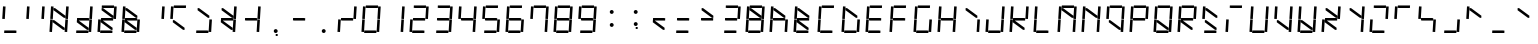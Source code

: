 SplineFontDB: 3.0
FontName: NineSegment
FullName: NineSegment
FamilyName: NineSegment
Weight: Medium
Copyright: Copyright (c) 2013, Kiichiro Yamanobe,U-Tokkuri-PC\\Kiichiro,S-1-5-21-3
UComments: "2013-11-24: Created with FontForge (http://fontforge.org)" 
Version: 004.000
ItalicAngle: 0
UnderlinePosition: -200
UnderlineWidth: 100
Ascent: 1638
Descent: 410
LayerCount: 2
Layer: 0 0 "+gMyXYgAA"  1
Layer: 1 0 "+Uk2XYgAA"  0
XUID: [1021 687 1084785680 14928746]
FSType: 0
OS2Version: 0
OS2_WeightWidthSlopeOnly: 0
OS2_UseTypoMetrics: 1
CreationTime: 1385260552
ModificationTime: 1387291990
PfmFamily: 17
TTFWeight: 500
TTFWidth: 5
LineGap: 0
VLineGap: 0
OS2TypoAscent: 0
OS2TypoAOffset: 1
OS2TypoDescent: 0
OS2TypoDOffset: 1
OS2TypoLinegap: 0
OS2WinAscent: 1638
OS2WinAOffset: 0
OS2WinDescent: 410
OS2WinDOffset: 0
HheadAscent: 1638
HheadAOffset: 0
HheadDescent: 410
HheadDOffset: 0
OS2Vendor: 'PfEd'
OS2CodePages: 0000000b.d4010000
MarkAttachClasses: 1
DEI: 91125
Encoding: UnicodeBmp
UnicodeInterp: none
NameList: AGL For New Fonts
DisplaySize: -48
AntiAlias: 1
FitToEm: 1
BeginPrivate: 0
EndPrivate
BeginChars: 65536 259

StartChar: comma
Encoding: 44 44 0
Width: 1229
VWidth: 2000
Flags: HW
LayerCount: 2
Fore
SplineSet
600 -16 m 1
 700 -16 l 1
 700 -116 l 1
 600 -116 l 1
 600 -16 l 1
500 100 m 0
 500 155 545 200 600 200 c 0
 655 200 700 155 700 100 c 0
 700 45 655 0 600 0 c 0
 545 0 500 45 500 100 c 0
EndSplineSet
Validated: 1
EndChar

StartChar: period
Encoding: 46 46 1
Width: 1229
VWidth: 2000
Flags: HW
LayerCount: 2
Fore
SplineSet
500 100 m 0
 500 155 545 200 600 200 c 0
 655 200 700 155 700 100 c 0
 700 45 655 0 600 0 c 0
 545 0 500 45 500 100 c 0
EndSplineSet
Validated: 1
EndChar

StartChar: colon
Encoding: 58 58 2
Width: 1229
VWidth: 2000
Flags: HW
LayerCount: 2
Fore
SplineSet
500 430 m 0
 500 485 545 530 600 530 c 0
 655 530 700 485 700 430 c 0
 700 375 655 330 600 330 c 0
 545 330 500 375 500 430 c 0
500 1100 m 0
 500 1155 545 1200 600 1200 c 0
 655 1200 700 1155 700 1100 c 0
 700 1045 655 1000 600 1000 c 0
 545 1000 500 1045 500 1100 c 0
EndSplineSet
Validated: 1
EndChar

StartChar: semicolon
Encoding: 59 59 3
Width: 1229
VWidth: 2000
Flags: HW
LayerCount: 2
Fore
SplineSet
600 314 m 1
 700 314 l 1
 700 214 l 1
 600 214 l 1
 600 314 l 1
500 430 m 0
 500 485 545 530 600 530 c 0
 655 530 700 485 700 430 c 0
 700 375 655 330 600 330 c 0
 545 330 500 375 500 430 c 0
500 1100 m 0
 500 1155 545 1200 600 1200 c 0
 655 1200 700 1155 700 1100 c 0
 700 1045 655 1000 600 1000 c 0
 545 1000 500 1045 500 1100 c 0
EndSplineSet
Validated: 1
EndChar

StartChar: space
Encoding: 32 32 4
Width: 1229
VWidth: 2000
Flags: HW
LayerCount: 2
EndChar

StartChar: uniEFE0
Encoding: 61408 61408 5
Width: 1229
VWidth: 2000
Flags: HW
LayerCount: 2
Back
SplineSet
785 131 m 5
 234.485351562 535.255859375 l 5
 312.022460938 640.844726562 l 5
 862.536132812 236.588867188 l 5
 785 131 l 5
891 719 m 1
 930 1358 l 1
 1061 1350 l 1
 1022 711 l 1
 891 719 l 1
851 61 m 1
 890 700 l 1
 1021 692 l 1
 982 53 l 1
 851 61 l 1
193 640 m 1
 213 640 l 1
 213 620 l 1
 193 620 l 1
 193 640 l 1
115 719 m 1
 154 1358 l 1
 285 1350 l 1
 246 711 l 1
 115 719 l 1
75 61 m 1
 114 700 l 1
 245 692 l 1
 206 53 l 1
 75 61 l 1
300 1411 m 1
 924 1411 l 1
 916 1280 l 1
 292 1280 l 1
 300 1411 l 1
260 771 m 1
 884 771 l 1
 876 640 l 1
 252 640 l 1
 260 771 l 1
220 131 m 1
 844 131 l 1
 836 0 l 1
 212 0 l 1
 220 131 l 1
EndSplineSet
Fore
SplineSet
808 782 m 1
 285 1167 l 1
 292 1280 l 1
 368 1269 l 1
 891 884 l 1
 884 771 l 1
 808 782 l 1
768 142 m 1
 245 527 l 1
 252 640 l 1
 328 629 l 1
 851 244 l 1
 844 131 l 1
 768 142 l 1
891 719 m 1
 930 1358 l 1
 1061 1350 l 1
 1022 711 l 1
 891 719 l 1
851 61 m 1
 890 700 l 1
 1021 692 l 1
 982 53 l 1
 851 61 l 1
115 719 m 1
 154 1358 l 1
 285 1350 l 1
 246 711 l 1
 115 719 l 1
75 61 m 1
 114 700 l 1
 245 692 l 1
 206 53 l 1
 75 61 l 1
300 1411 m 1
 924 1411 l 1
 916 1280 l 1
 370 1280 l 1
 293 1291 l 1
 300 1411 l 1
260 771 m 1
 806 771 l 1
 883 760 l 1
 876 640 l 1
 330 640 l 1
 253 651 l 1
 260 771 l 1
220 131 m 1
 766 131 l 1
 843 120 l 1
 836 0 l 1
 212 0 l 1
 220 131 l 1
EndSplineSet
EndChar

StartChar: uniEFE1
Encoding: 61409 61409 6
Width: 1229
VWidth: 2000
Flags: HW
LayerCount: 2
Fore
SplineSet
300 1411 m 1
 924 1411 l 1
 916 1280 l 1
 370 1280 l 1
 293 1291 l 1
 300 1411 l 1
EndSplineSet
EndChar

StartChar: uniEFE2
Encoding: 61410 61410 7
Width: 1229
VWidth: 2000
Flags: HW
LayerCount: 2
Fore
SplineSet
891 719 m 1
 930 1358 l 1
 1061 1350 l 1
 1022 711 l 1
 891 719 l 1
EndSplineSet
EndChar

StartChar: uniEFE3
Encoding: 61411 61411 8
Width: 1229
VWidth: 2000
Flags: HW
LayerCount: 2
Fore
SplineSet
851 61 m 1
 890 700 l 1
 1021 692 l 1
 982 53 l 1
 851 61 l 1
EndSplineSet
EndChar

StartChar: uniEFE4
Encoding: 61412 61412 9
Width: 1229
VWidth: 2000
Flags: HW
LayerCount: 2
Fore
SplineSet
220 131 m 1
 766 131 l 1
 843 120 l 1
 836 0 l 1
 212 0 l 1
 220 131 l 1
EndSplineSet
EndChar

StartChar: uniEFE5
Encoding: 61413 61413 10
Width: 1229
VWidth: 2000
Flags: HW
LayerCount: 2
Fore
SplineSet
75 61 m 1
 114 700 l 1
 245 692 l 1
 206 53 l 1
 75 61 l 1
EndSplineSet
EndChar

StartChar: uniEFE6
Encoding: 61414 61414 11
Width: 1229
VWidth: 2000
Flags: HW
LayerCount: 2
Fore
SplineSet
115 719 m 1
 154 1358 l 1
 285 1350 l 1
 246 711 l 1
 115 719 l 1
EndSplineSet
EndChar

StartChar: uniEFE7
Encoding: 61415 61415 12
Width: 1229
VWidth: 2000
Flags: HW
LayerCount: 2
Fore
SplineSet
260 771 m 1
 806 771 l 1
 883 760 l 1
 876 640 l 1
 330 640 l 1
 253 651 l 1
 260 771 l 1
EndSplineSet
EndChar

StartChar: uniEFE8
Encoding: 61416 61416 13
Width: 1229
VWidth: 2000
Flags: HW
LayerCount: 2
Fore
SplineSet
808 782 m 1
 285 1167 l 1
 292 1280 l 1
 368 1269 l 1
 891 884 l 1
 884 771 l 1
 808 782 l 1
EndSplineSet
EndChar

StartChar: uniEFE9
Encoding: 61417 61417 14
Width: 1229
VWidth: 2000
Flags: HW
LayerCount: 2
Fore
SplineSet
768 142 m 1
 245 527 l 1
 252 640 l 1
 328 629 l 1
 851 244 l 1
 844 131 l 1
 768 142 l 1
EndSplineSet
EndChar

StartChar: exclam
Encoding: 33 33 15
Width: 1229
VWidth: 2000
Flags: HW
LayerCount: 2
Fore
Refer: 11 61414 N 1 0 0 1 0 0 2
Refer: 9 61412 N 1 0 0 1 0 0 2
EndChar

StartChar: quotedbl
Encoding: 34 34 16
Width: 1229
VWidth: 2000
Flags: HW
LayerCount: 2
Fore
Refer: 11 61414 N 1 0 0 1 0 0 2
Refer: 7 61410 N 1 0 0 1 0 0 2
EndChar

StartChar: numbersign
Encoding: 35 35 17
Width: 1229
VWidth: 2000
Flags: HW
LayerCount: 2
Fore
Refer: 14 61417 N 1 0 0 1 0 0 2
Refer: 13 61416 N 1 0 0 1 0 0 2
Refer: 11 61414 N 1 0 0 1 0 0 2
Refer: 10 61413 N 1 0 0 1 0 0 2
Refer: 8 61411 N 1 0 0 1 0 0 2
Refer: 7 61410 N 1 0 0 1 0 0 2
EndChar

StartChar: dollar
Encoding: 36 36 18
Width: 1229
VWidth: 2000
Flags: HW
LayerCount: 2
Fore
Refer: 14 61417 N 1 0 0 1 0 0 2
Refer: 12 61415 N 1 0 0 1 0 0 2
Refer: 9 61412 N 1 0 0 1 0 0 2
Refer: 8 61411 N 1 0 0 1 0 0 2
Refer: 7 61410 N 1 0 0 1 0 0 2
EndChar

StartChar: percent
Encoding: 37 37 19
Width: 1229
VWidth: 2000
Flags: HW
LayerCount: 2
Fore
Refer: 14 61417 N 1 0 0 1 0 0 2
Refer: 13 61416 N 1 0 0 1 0 0 2
Refer: 12 61415 N 1 0 0 1 0 0 2
Refer: 10 61413 N 1 0 0 1 0 0 2
Refer: 9 61412 N 1 0 0 1 0 0 2
Refer: 7 61410 N 1 0 0 1 0 0 2
Refer: 6 61409 N 1 0 0 1 0 0 2
EndChar

StartChar: ampersand
Encoding: 38 38 20
Width: 1229
VWidth: 2000
Flags: HW
LayerCount: 2
Fore
Refer: 14 61417 N 1 0 0 1 0 0 2
Refer: 13 61416 N 1 0 0 1 0 0 2
Refer: 12 61415 N 1 0 0 1 0 0 2
Refer: 11 61414 N 1 0 0 1 0 0 2
Refer: 10 61413 N 1 0 0 1 0 0 2
Refer: 9 61412 N 1 0 0 1 0 0 2
Refer: 8 61411 N 1 0 0 1 0 0 2
EndChar

StartChar: quotesingle
Encoding: 39 39 21
Width: 1229
VWidth: 2000
Flags: HW
LayerCount: 2
Fore
Refer: 7 61410 N 1 0 0 1 0 0 2
EndChar

StartChar: parenleft
Encoding: 40 40 22
Width: 1229
VWidth: 2000
Flags: HW
LayerCount: 2
Fore
Refer: 14 61417 N 1 0 0 1 0 0 2
Refer: 11 61414 N 1 0 0 1 0 0 2
Refer: 6 61409 N 1 0 0 1 0 0 2
EndChar

StartChar: parenright
Encoding: 41 41 23
Width: 1229
VWidth: 2000
Flags: HW
LayerCount: 2
Fore
Refer: 13 61416 N 1 0 0 1 0 0 2
Refer: 9 61412 N 1 0 0 1 0 0 2
Refer: 8 61411 N 1 0 0 1 0 0 2
EndChar

StartChar: asterisk
Encoding: 42 42 24
Width: 1229
VWidth: 2000
Flags: HW
LayerCount: 2
Fore
Refer: 14 61417 N 1 0 0 1 0 0 2
Refer: 13 61416 N 1 0 0 1 0 0 2
Refer: 12 61415 N 1 0 0 1 0 0 2
Refer: 8 61411 N 1 0 0 1 0 0 2
Refer: 7 61410 N 1 0 0 1 0 0 2
EndChar

StartChar: plus
Encoding: 43 43 25
Width: 1229
VWidth: 2000
Flags: HW
LayerCount: 2
Fore
Refer: 12 61415 N 1 0 0 1 0 0 2
Refer: 8 61411 N 1 0 0 1 0 0 2
Refer: 7 61410 N 1 0 0 1 0 0 2
EndChar

StartChar: hyphen
Encoding: 45 45 26
Width: 1229
VWidth: 2000
Flags: HW
LayerCount: 2
Fore
Refer: 12 61415 N 1 0 0 1 0 0 2
EndChar

StartChar: slash
Encoding: 47 47 27
Width: 1229
VWidth: 2000
Flags: HW
LayerCount: 2
Fore
Refer: 12 61415 N 1 0 0 1 0 0 2
Refer: 10 61413 N 1 0 0 1 0 0 2
Refer: 7 61410 N 1 0 0 1 0 0 2
EndChar

StartChar: zero
Encoding: 48 48 28
Width: 1229
VWidth: 2000
Flags: HW
LayerCount: 2
Fore
Refer: 11 61414 N 1 0 0 1 0 0 2
Refer: 10 61413 N 1 0 0 1 0 0 2
Refer: 9 61412 N 1 0 0 1 0 0 2
Refer: 8 61411 N 1 0 0 1 0 0 2
Refer: 7 61410 N 1 0 0 1 0 0 2
Refer: 6 61409 N 1 0 0 1 0 0 2
EndChar

StartChar: one
Encoding: 49 49 29
Width: 1229
VWidth: 2000
Flags: HW
LayerCount: 2
Fore
Refer: 8 61411 N 1 0 0 1 0 0 2
Refer: 7 61410 N 1 0 0 1 0 0 2
EndChar

StartChar: two
Encoding: 50 50 30
Width: 1229
VWidth: 2000
Flags: HW
LayerCount: 2
Fore
Refer: 12 61415 N 1 0 0 1 0 0 2
Refer: 10 61413 N 1 0 0 1 0 0 2
Refer: 9 61412 N 1 0 0 1 0 0 2
Refer: 7 61410 N 1 0 0 1 0 0 2
Refer: 6 61409 N 1 0 0 1 0 0 2
EndChar

StartChar: three
Encoding: 51 51 31
Width: 1229
VWidth: 2000
Flags: HW
LayerCount: 2
Fore
Refer: 12 61415 N 1 0 0 1 0 0 2
Refer: 9 61412 N 1 0 0 1 0 0 2
Refer: 8 61411 N 1 0 0 1 0 0 2
Refer: 7 61410 N 1 0 0 1 0 0 2
Refer: 6 61409 N 1 0 0 1 0 0 2
EndChar

StartChar: four
Encoding: 52 52 32
Width: 1229
VWidth: 2000
Flags: HW
LayerCount: 2
Fore
Refer: 12 61415 N 1 0 0 1 0 0 2
Refer: 11 61414 N 1 0 0 1 0 0 2
Refer: 8 61411 N 1 0 0 1 0 0 2
Refer: 7 61410 N 1 0 0 1 0 0 2
EndChar

StartChar: five
Encoding: 53 53 33
Width: 1229
VWidth: 2000
Flags: HW
LayerCount: 2
Fore
Refer: 12 61415 N 1 0 0 1 0 0 2
Refer: 11 61414 N 1 0 0 1 0 0 2
Refer: 9 61412 N 1 0 0 1 0 0 2
Refer: 8 61411 N 1 0 0 1 0 0 2
Refer: 6 61409 N 1 0 0 1 0 0 2
EndChar

StartChar: six
Encoding: 54 54 34
Width: 1229
VWidth: 2000
Flags: HW
LayerCount: 2
Fore
Refer: 12 61415 N 1 0 0 1 0 0 2
Refer: 11 61414 N 1 0 0 1 0 0 2
Refer: 10 61413 N 1 0 0 1 0 0 2
Refer: 9 61412 N 1 0 0 1 0 0 2
Refer: 8 61411 N 1 0 0 1 0 0 2
Refer: 6 61409 N 1 0 0 1 0 0 2
EndChar

StartChar: seven
Encoding: 55 55 35
Width: 1229
VWidth: 2000
Flags: HW
LayerCount: 2
Fore
Refer: 11 61414 N 1 0 0 1 0 0 2
Refer: 8 61411 N 1 0 0 1 0 0 2
Refer: 7 61410 N 1 0 0 1 0 0 2
Refer: 6 61409 N 1 0 0 1 0 0 2
EndChar

StartChar: eight
Encoding: 56 56 36
Width: 1229
VWidth: 2000
Flags: HW
LayerCount: 2
Fore
Refer: 12 61415 N 1 0 0 1 0 0 2
Refer: 11 61414 N 1 0 0 1 0 0 2
Refer: 10 61413 N 1 0 0 1 0 0 2
Refer: 9 61412 N 1 0 0 1 0 0 2
Refer: 8 61411 N 1 0 0 1 0 0 2
Refer: 7 61410 N 1 0 0 1 0 0 2
Refer: 6 61409 N 1 0 0 1 0 0 2
EndChar

StartChar: nine
Encoding: 57 57 37
Width: 1229
VWidth: 2000
Flags: HW
LayerCount: 2
Fore
Refer: 12 61415 N 1 0 0 1 0 0 2
Refer: 11 61414 N 1 0 0 1 0 0 2
Refer: 9 61412 N 1 0 0 1 0 0 2
Refer: 8 61411 N 1 0 0 1 0 0 2
Refer: 7 61410 N 1 0 0 1 0 0 2
Refer: 6 61409 N 1 0 0 1 0 0 2
EndChar

StartChar: less
Encoding: 60 60 38
Width: 1229
VWidth: 2000
Flags: HW
LayerCount: 2
Fore
Refer: 14 61417 N 1 0 0 1 0 0 2
Refer: 12 61415 N 1 0 0 1 0 0 2
EndChar

StartChar: equal
Encoding: 61 61 39
Width: 1229
VWidth: 2000
Flags: HW
LayerCount: 2
Fore
Refer: 12 61415 N 1 0 0 1 0 0 2
Refer: 9 61412 N 1 0 0 1 0 0 2
EndChar

StartChar: greater
Encoding: 62 62 40
Width: 1229
VWidth: 2000
Flags: HW
LayerCount: 2
Fore
Refer: 13 61416 N 1 0 0 1 0 0 2
Refer: 12 61415 N 1 0 0 1 0 0 2
EndChar

StartChar: question
Encoding: 63 63 41
Width: 1229
VWidth: 2000
Flags: HW
LayerCount: 2
Fore
Refer: 12 61415 N 1 0 0 1 0 0 2
Refer: 9 61412 N 1 0 0 1 0 0 2
Refer: 7 61410 N 1 0 0 1 0 0 2
Refer: 6 61409 N 1 0 0 1 0 0 2
EndChar

StartChar: at
Encoding: 64 64 42
Width: 1229
VWidth: 2000
Flags: HW
LayerCount: 2
Fore
Refer: 13 61416 N 1 0 0 1 0 0 2
Refer: 12 61415 N 1 0 0 1 0 0 2
Refer: 11 61414 N 1 0 0 1 0 0 2
Refer: 10 61413 N 1 0 0 1 0 0 2
Refer: 9 61412 N 1 0 0 1 0 0 2
Refer: 8 61411 N 1 0 0 1 0 0 2
Refer: 7 61410 N 1 0 0 1 0 0 2
Refer: 6 61409 N 1 0 0 1 0 0 2
EndChar

StartChar: A
Encoding: 65 65 43
Width: 1229
VWidth: 2000
Flags: HW
LayerCount: 2
Fore
Refer: 13 61416 N 1 0 0 1 0 0 2
Refer: 12 61415 N 1 0 0 1 0 0 2
Refer: 11 61414 N 1 0 0 1 0 0 2
Refer: 10 61413 N 1 0 0 1 0 0 2
Refer: 8 61411 N 1 0 0 1 0 0 2
EndChar

StartChar: B
Encoding: 66 66 44
Width: 1229
VWidth: 2000
Flags: HW
LayerCount: 2
Fore
Refer: 14 61417 N 1 0 0 1 0 0 2
Refer: 13 61416 N 1 0 0 1 0 0 2
Refer: 12 61415 N 1 0 0 1 0 0 2
Refer: 11 61414 N 1 0 0 1 0 0 2
Refer: 10 61413 N 1 0 0 1 0 0 2
Refer: 9 61412 N 1 0 0 1 0 0 2
EndChar

StartChar: C
Encoding: 67 67 45
Width: 1229
VWidth: 2000
Flags: HW
LayerCount: 2
Fore
Refer: 11 61414 N 1 0 0 1 0 0 2
Refer: 10 61413 N 1 0 0 1 0 0 2
Refer: 9 61412 N 1 0 0 1 0 0 2
Refer: 6 61409 N 1 0 0 1 0 0 2
EndChar

StartChar: D
Encoding: 68 68 46
Width: 1229
VWidth: 2000
Flags: HW
LayerCount: 2
Fore
Refer: 13 61416 N 1 0 0 1 0 0 2
Refer: 11 61414 N 1 0 0 1 0 0 2
Refer: 10 61413 N 1 0 0 1 0 0 2
Refer: 9 61412 N 1 0 0 1 0 0 2
Refer: 8 61411 N 1 0 0 1 0 0 2
EndChar

StartChar: E
Encoding: 69 69 47
Width: 1229
VWidth: 2000
Flags: HW
LayerCount: 2
Fore
Refer: 12 61415 N 1 0 0 1 0 0 2
Refer: 11 61414 N 1 0 0 1 0 0 2
Refer: 10 61413 N 1 0 0 1 0 0 2
Refer: 9 61412 N 1 0 0 1 0 0 2
Refer: 6 61409 N 1 0 0 1 0 0 2
EndChar

StartChar: F
Encoding: 70 70 48
Width: 1229
VWidth: 2000
Flags: HW
LayerCount: 2
Fore
Refer: 12 61415 N 1 0 0 1 0 0 2
Refer: 11 61414 N 1 0 0 1 0 0 2
Refer: 10 61413 N 1 0 0 1 0 0 2
Refer: 6 61409 N 1 0 0 1 0 0 2
EndChar

StartChar: G
Encoding: 71 71 49
Width: 1229
VWidth: 2000
Flags: HW
LayerCount: 2
Fore
Refer: 11 61414 N 1 0 0 1 0 0 2
Refer: 10 61413 N 1 0 0 1 0 0 2
Refer: 9 61412 N 1 0 0 1 0 0 2
Refer: 8 61411 N 1 0 0 1 0 0 2
Refer: 6 61409 N 1 0 0 1 0 0 2
EndChar

StartChar: H
Encoding: 72 72 50
Width: 1229
VWidth: 2000
Flags: HW
LayerCount: 2
Fore
Refer: 12 61415 N 1 0 0 1 0 0 2
Refer: 11 61414 N 1 0 0 1 0 0 2
Refer: 10 61413 N 1 0 0 1 0 0 2
Refer: 8 61411 N 1 0 0 1 0 0 2
Refer: 7 61410 N 1 0 0 1 0 0 2
EndChar

StartChar: I
Encoding: 73 73 51
Width: 1229
VWidth: 2000
Flags: HW
LayerCount: 2
Fore
Refer: 13 61416 N 1 0 0 1 0 0 2
Refer: 8 61411 N 1 0 0 1 0 0 2
EndChar

StartChar: J
Encoding: 74 74 52
Width: 1229
VWidth: 2000
Flags: HW
LayerCount: 2
Fore
Refer: 10 61413 N 1 0 0 1 0 0 2
Refer: 9 61412 N 1 0 0 1 0 0 2
Refer: 8 61411 N 1 0 0 1 0 0 2
Refer: 7 61410 N 1 0 0 1 0 0 2
EndChar

StartChar: K
Encoding: 75 75 53
Width: 1229
VWidth: 2000
Flags: HW
LayerCount: 2
Fore
Refer: 14 61417 N 1 0 0 1 0 0 2
Refer: 12 61415 N 1 0 0 1 0 0 2
Refer: 11 61414 N 1 0 0 1 0 0 2
Refer: 10 61413 N 1 0 0 1 0 0 2
Refer: 7 61410 N 1 0 0 1 0 0 2
EndChar

StartChar: L
Encoding: 76 76 54
Width: 1229
VWidth: 2000
Flags: HW
LayerCount: 2
Fore
Refer: 11 61414 N 1 0 0 1 0 0 2
Refer: 10 61413 N 1 0 0 1 0 0 2
Refer: 9 61412 N 1 0 0 1 0 0 2
EndChar

StartChar: M
Encoding: 77 77 55
Width: 1229
VWidth: 2000
Flags: HW
LayerCount: 2
Fore
Refer: 13 61416 N 1 0 0 1 0 0 2
Refer: 11 61414 N 1 0 0 1 0 0 2
Refer: 10 61413 N 1 0 0 1 0 0 2
Refer: 8 61411 N 1 0 0 1 0 0 2
Refer: 7 61410 N 1 0 0 1 0 0 2
Refer: 6 61409 N 1 0 0 1 0 0 2
EndChar

StartChar: N
Encoding: 78 78 56
Width: 1229
VWidth: 2000
Flags: HW
LayerCount: 2
Fore
Refer: 13 61416 N 1 0 0 1 0 0 2
Refer: 11 61414 N 1 0 0 1 0 0 2
Refer: 10 61413 N 1 0 0 1 0 0 2
Refer: 8 61411 N 1 0 0 1 0 0 2
Refer: 7 61410 N 1 0 0 1 0 0 2
EndChar

StartChar: O
Encoding: 79 79 57
Width: 1229
VWidth: 2000
Flags: HW
LayerCount: 2
Fore
Refer: 14 61417 N 1 0 0 1 0 0 2
Refer: 11 61414 N 1 0 0 1 0 0 2
Refer: 8 61411 N 1 0 0 1 0 0 2
Refer: 7 61410 N 1 0 0 1 0 0 2
Refer: 6 61409 N 1 0 0 1 0 0 2
EndChar

StartChar: P
Encoding: 80 80 58
Width: 1229
VWidth: 2000
Flags: HW
LayerCount: 2
Fore
Refer: 12 61415 N 1 0 0 1 0 0 2
Refer: 11 61414 N 1 0 0 1 0 0 2
Refer: 10 61413 N 1 0 0 1 0 0 2
Refer: 7 61410 N 1 0 0 1 0 0 2
Refer: 6 61409 N 1 0 0 1 0 0 2
EndChar

StartChar: Q
Encoding: 81 81 59
Width: 1229
VWidth: 2000
Flags: HW
LayerCount: 2
Fore
Refer: 14 61417 N 1 0 0 1 0 0 2
Refer: 11 61414 N 1 0 0 1 0 0 2
Refer: 10 61413 N 1 0 0 1 0 0 2
Refer: 9 61412 N 1 0 0 1 0 0 2
Refer: 8 61411 N 1 0 0 1 0 0 2
Refer: 7 61410 N 1 0 0 1 0 0 2
Refer: 6 61409 N 1 0 0 1 0 0 2
EndChar

StartChar: R
Encoding: 82 82 60
Width: 1229
VWidth: 2000
Flags: HW
LayerCount: 2
Fore
Refer: 14 61417 N 1 0 0 1 0 0 2
Refer: 12 61415 N 1 0 0 1 0 0 2
Refer: 11 61414 N 1 0 0 1 0 0 2
Refer: 10 61413 N 1 0 0 1 0 0 2
Refer: 7 61410 N 1 0 0 1 0 0 2
Refer: 6 61409 N 1 0 0 1 0 0 2
EndChar

StartChar: S
Encoding: 83 83 61
Width: 1229
VWidth: 2000
Flags: HW
LayerCount: 2
Fore
Refer: 14 61417 N 1 0 0 1 0 0 2
Refer: 13 61416 N 1 0 0 1 0 0 2
Refer: 11 61414 N 1 0 0 1 0 0 2
Refer: 9 61412 N 1 0 0 1 0 0 2
EndChar

StartChar: T
Encoding: 84 84 62
Width: 1229
VWidth: 2000
Flags: HW
LayerCount: 2
Fore
Refer: 10 61413 N 1 0 0 1 0 0 2
Refer: 6 61409 N 1 0 0 1 0 0 2
EndChar

StartChar: U
Encoding: 85 85 63
Width: 1229
VWidth: 2000
Flags: HW
LayerCount: 2
Fore
Refer: 11 61414 N 1 0 0 1 0 0 2
Refer: 10 61413 N 1 0 0 1 0 0 2
Refer: 9 61412 N 1 0 0 1 0 0 2
Refer: 8 61411 N 1 0 0 1 0 0 2
Refer: 7 61410 N 1 0 0 1 0 0 2
EndChar

StartChar: V
Encoding: 86 86 64
Width: 1229
VWidth: 2000
Flags: HW
LayerCount: 2
Fore
Refer: 14 61417 N 1 0 0 1 0 0 2
Refer: 11 61414 N 1 0 0 1 0 0 2
Refer: 8 61411 N 1 0 0 1 0 0 2
Refer: 7 61410 N 1 0 0 1 0 0 2
EndChar

StartChar: W
Encoding: 87 87 65
Width: 1229
VWidth: 2000
Flags: HW
LayerCount: 2
Fore
Refer: 14 61417 N 1 0 0 1 0 0 2
Refer: 11 61414 N 1 0 0 1 0 0 2
Refer: 10 61413 N 1 0 0 1 0 0 2
Refer: 9 61412 N 1 0 0 1 0 0 2
Refer: 8 61411 N 1 0 0 1 0 0 2
Refer: 7 61410 N 1 0 0 1 0 0 2
EndChar

StartChar: X
Encoding: 88 88 66
Width: 1229
VWidth: 2000
Flags: HW
LayerCount: 2
Fore
Refer: 14 61417 N 1 0 0 1 0 0 2
Refer: 13 61416 N 1 0 0 1 0 0 2
Refer: 12 61415 N 1 0 0 1 0 0 2
Refer: 10 61413 N 1 0 0 1 0 0 2
Refer: 7 61410 N 1 0 0 1 0 0 2
EndChar

StartChar: Y
Encoding: 89 89 67
Width: 1229
VWidth: 2000
Flags: HW
LayerCount: 2
Fore
Refer: 13 61416 N 1 0 0 1 0 0 2
Refer: 8 61411 N 1 0 0 1 0 0 2
Refer: 7 61410 N 1 0 0 1 0 0 2
EndChar

StartChar: Z
Encoding: 90 90 68
Width: 1229
VWidth: 2000
Flags: HW
LayerCount: 2
Fore
Refer: 10 61413 N 1 0 0 1 0 0 2
Refer: 9 61412 N 1 0 0 1 0 0 2
Refer: 7 61410 N 1 0 0 1 0 0 2
Refer: 6 61409 N 1 0 0 1 0 0 2
EndChar

StartChar: bracketleft
Encoding: 91 91 69
Width: 1229
VWidth: 2000
Flags: HW
LayerCount: 2
Fore
Refer: 11 61414 N 1 0 0 1 0 0 2
Refer: 6 61409 N 1 0 0 1 0 0 2
EndChar

StartChar: backslash
Encoding: 92 92 70
Width: 1229
VWidth: 2000
Flags: HW
LayerCount: 2
Fore
Refer: 12 61415 N 1 0 0 1 0 0 2
Refer: 11 61414 N 1 0 0 1 0 0 2
Refer: 8 61411 N 1 0 0 1 0 0 2
EndChar

StartChar: bracketright
Encoding: 93 93 71
Width: 1229
VWidth: 2000
Flags: HW
LayerCount: 2
Fore
Refer: 9 61412 N 1 0 0 1 0 0 2
Refer: 8 61411 N 1 0 0 1 0 0 2
EndChar

StartChar: asciicircum
Encoding: 94 94 72
Width: 1229
VWidth: 2000
Flags: HW
LayerCount: 2
Fore
Refer: 13 61416 N 1 0 0 1 0 0 2
Refer: 11 61414 N 1 0 0 1 0 0 2
EndChar

StartChar: underscore
Encoding: 95 95 73
Width: 1229
VWidth: 2000
Flags: HW
LayerCount: 2
Fore
Refer: 9 61412 N 1 0 0 1 0 0 2
EndChar

StartChar: grave
Encoding: 96 96 74
Width: 1229
VWidth: 2000
Flags: HW
LayerCount: 2
Fore
Refer: 13 61416 N 1 0 0 1 0 0 2
EndChar

StartChar: a
Encoding: 97 97 75
Width: 1229
VWidth: 2000
Flags: HW
LayerCount: 2
Fore
Refer: 13 61416 N 1 0 0 1 0 0 2
Refer: 12 61415 N 1 0 0 1 0 0 2
Refer: 10 61413 N 1 0 0 1 0 0 2
Refer: 9 61412 N 1 0 0 1 0 0 2
Refer: 8 61411 N 1 0 0 1 0 0 2
EndChar

StartChar: b
Encoding: 98 98 76
Width: 1229
VWidth: 2000
Flags: HW
LayerCount: 2
Fore
Refer: 12 61415 N 1 0 0 1 0 0 2
Refer: 11 61414 N 1 0 0 1 0 0 2
Refer: 10 61413 N 1 0 0 1 0 0 2
Refer: 9 61412 N 1 0 0 1 0 0 2
Refer: 8 61411 N 1 0 0 1 0 0 2
EndChar

StartChar: c
Encoding: 99 99 77
Width: 1229
VWidth: 2000
Flags: HW
LayerCount: 2
Fore
Refer: 12 61415 N 1 0 0 1 0 0 2
Refer: 10 61413 N 1 0 0 1 0 0 2
Refer: 9 61412 N 1 0 0 1 0 0 2
EndChar

StartChar: d
Encoding: 100 100 78
Width: 1229
VWidth: 2000
Flags: HW
LayerCount: 2
Fore
Refer: 12 61415 N 1 0 0 1 0 0 2
Refer: 10 61413 N 1 0 0 1 0 0 2
Refer: 9 61412 N 1 0 0 1 0 0 2
Refer: 8 61411 N 1 0 0 1 0 0 2
Refer: 7 61410 N 1 0 0 1 0 0 2
EndChar

StartChar: e
Encoding: 101 101 79
Width: 1229
VWidth: 2000
Flags: HW
LayerCount: 2
Fore
Refer: 13 61416 N 1 0 0 1 0 0 2
Refer: 12 61415 N 1 0 0 1 0 0 2
Refer: 11 61414 N 1 0 0 1 0 0 2
Refer: 10 61413 N 1 0 0 1 0 0 2
Refer: 9 61412 N 1 0 0 1 0 0 2
EndChar

StartChar: f
Encoding: 102 102 80
Width: 1229
VWidth: 2000
Flags: HW
LayerCount: 2
Fore
Refer: 13 61416 N 1 0 0 1 0 0 2
Refer: 11 61414 N 1 0 0 1 0 0 2
Refer: 10 61413 N 1 0 0 1 0 0 2
Refer: 6 61409 N 1 0 0 1 0 0 2
EndChar

StartChar: g
Encoding: 103 103 81
Width: 1229
VWidth: 2000
Flags: HW
LayerCount: 2
Fore
Refer: 13 61416 N 1 0 0 1 0 0 2
Refer: 12 61415 N 1 0 0 1 0 0 2
Refer: 11 61414 N 1 0 0 1 0 0 2
Refer: 9 61412 N 1 0 0 1 0 0 2
Refer: 8 61411 N 1 0 0 1 0 0 2
EndChar

StartChar: h
Encoding: 104 104 82
Width: 1229
VWidth: 2000
Flags: HW
LayerCount: 2
Fore
Refer: 12 61415 N 1 0 0 1 0 0 2
Refer: 11 61414 N 1 0 0 1 0 0 2
Refer: 10 61413 N 1 0 0 1 0 0 2
Refer: 8 61411 N 1 0 0 1 0 0 2
EndChar

StartChar: i
Encoding: 105 105 83
Width: 1229
VWidth: 2000
Flags: HW
LayerCount: 2
Fore
Refer: 8 61411 N 1 0 0 1 0 0 2
Refer: 6 61409 N 1 0 0 1 0 0 2
EndChar

StartChar: j
Encoding: 106 106 84
Width: 1229
VWidth: 2000
Flags: HW
LayerCount: 2
Fore
Refer: 9 61412 N 1 0 0 1 0 0 2
Refer: 8 61411 N 1 0 0 1 0 0 2
Refer: 6 61409 N 1 0 0 1 0 0 2
EndChar

StartChar: k
Encoding: 107 107 85
Width: 1229
VWidth: 2000
Flags: HW
LayerCount: 2
Fore
Refer: 14 61417 N 1 0 0 1 0 0 2
Refer: 12 61415 N 1 0 0 1 0 0 2
Refer: 11 61414 N 1 0 0 1 0 0 2
Refer: 10 61413 N 1 0 0 1 0 0 2
EndChar

StartChar: l
Encoding: 108 108 86
Width: 1229
VWidth: 2000
Flags: HW
LayerCount: 2
Fore
Refer: 14 61417 N 1 0 0 1 0 0 2
Refer: 11 61414 N 1 0 0 1 0 0 2
EndChar

StartChar: m
Encoding: 109 109 87
Width: 1229
VWidth: 2000
Flags: HW
LayerCount: 2
Fore
Refer: 14 61417 N 1 0 0 1 0 0 2
Refer: 12 61415 N 1 0 0 1 0 0 2
Refer: 10 61413 N 1 0 0 1 0 0 2
Refer: 8 61411 N 1 0 0 1 0 0 2
EndChar

StartChar: n
Encoding: 110 110 88
Width: 1229
VWidth: 2000
Flags: HW
LayerCount: 2
Fore
Refer: 12 61415 N 1 0 0 1 0 0 2
Refer: 10 61413 N 1 0 0 1 0 0 2
Refer: 8 61411 N 1 0 0 1 0 0 2
EndChar

StartChar: o
Encoding: 111 111 89
Width: 1229
VWidth: 2000
Flags: HW
LayerCount: 2
Fore
Refer: 12 61415 N 1 0 0 1 0 0 2
Refer: 10 61413 N 1 0 0 1 0 0 2
Refer: 9 61412 N 1 0 0 1 0 0 2
Refer: 8 61411 N 1 0 0 1 0 0 2
EndChar

StartChar: p
Encoding: 112 112 90
Width: 1229
VWidth: 2000
Flags: HW
LayerCount: 2
Fore
Refer: 13 61416 N 1 0 0 1 0 0 2
Refer: 12 61415 N 1 0 0 1 0 0 2
Refer: 11 61414 N 1 0 0 1 0 0 2
Refer: 10 61413 N 1 0 0 1 0 0 2
EndChar

StartChar: q
Encoding: 113 113 91
Width: 1229
VWidth: 2000
Flags: HW
LayerCount: 2
Fore
Refer: 13 61416 N 1 0 0 1 0 0 2
Refer: 12 61415 N 1 0 0 1 0 0 2
Refer: 11 61414 N 1 0 0 1 0 0 2
Refer: 8 61411 N 1 0 0 1 0 0 2
EndChar

StartChar: r
Encoding: 114 114 92
Width: 1229
VWidth: 2000
Flags: HW
LayerCount: 2
Fore
Refer: 12 61415 N 1 0 0 1 0 0 2
Refer: 10 61413 N 1 0 0 1 0 0 2
EndChar

StartChar: s
Encoding: 115 115 93
Width: 1229
VWidth: 2000
Flags: HW
LayerCount: 2
Fore
Refer: 14 61417 N 1 0 0 1 0 0 2
Refer: 12 61415 N 1 0 0 1 0 0 2
Refer: 9 61412 N 1 0 0 1 0 0 2
EndChar

StartChar: t
Encoding: 116 116 94
Width: 1229
VWidth: 2000
Flags: HW
LayerCount: 2
Fore
Refer: 12 61415 N 1 0 0 1 0 0 2
Refer: 11 61414 N 1 0 0 1 0 0 2
Refer: 10 61413 N 1 0 0 1 0 0 2
Refer: 9 61412 N 1 0 0 1 0 0 2
EndChar

StartChar: u
Encoding: 117 117 95
Width: 1229
VWidth: 2000
Flags: HW
LayerCount: 2
Fore
Refer: 10 61413 N 1 0 0 1 0 0 2
Refer: 9 61412 N 1 0 0 1 0 0 2
Refer: 8 61411 N 1 0 0 1 0 0 2
EndChar

StartChar: v
Encoding: 118 118 96
Width: 1229
VWidth: 2000
Flags: HW
LayerCount: 2
Fore
Refer: 14 61417 N 1 0 0 1 0 0 2
Refer: 8 61411 N 1 0 0 1 0 0 2
EndChar

StartChar: w
Encoding: 119 119 97
Width: 1229
VWidth: 2000
Flags: HW
LayerCount: 2
Fore
Refer: 14 61417 N 1 0 0 1 0 0 2
Refer: 10 61413 N 1 0 0 1 0 0 2
Refer: 9 61412 N 1 0 0 1 0 0 2
Refer: 8 61411 N 1 0 0 1 0 0 2
EndChar

StartChar: x
Encoding: 120 120 98
Width: 1229
VWidth: 2000
Flags: HW
LayerCount: 2
Fore
Refer: 14 61417 N 1 0 0 1 0 0 2
Refer: 9 61412 N 1 0 0 1 0 0 2
Refer: 8 61411 N 1 0 0 1 0 0 2
EndChar

StartChar: y
Encoding: 121 121 99
Width: 1229
VWidth: 2000
Flags: HW
LayerCount: 2
Fore
Refer: 13 61416 N 1 0 0 1 0 0 2
Refer: 9 61412 N 1 0 0 1 0 0 2
Refer: 8 61411 N 1 0 0 1 0 0 2
Refer: 7 61410 N 1 0 0 1 0 0 2
EndChar

StartChar: z
Encoding: 122 122 100
Width: 1229
VWidth: 2000
Flags: HW
LayerCount: 2
Fore
Refer: 14 61417 N 1 0 0 1 0 0 2
Refer: 13 61416 N 1 0 0 1 0 0 2
Refer: 12 61415 N 1 0 0 1 0 0 2
EndChar

StartChar: braceleft
Encoding: 123 123 101
Width: 1229
VWidth: 2000
Flags: HW
LayerCount: 2
Fore
Refer: 14 61417 N 1 0 0 1 0 0 2
Refer: 13 61416 N 1 0 0 1 0 0 2
Refer: 11 61414 N 1 0 0 1 0 0 2
Refer: 6 61409 N 1 0 0 1 0 0 2
EndChar

StartChar: bar
Encoding: 124 124 102
Width: 1229
VWidth: 2000
Flags: HW
LayerCount: 2
Fore
Refer: 11 61414 N 1 0 0 1 0 0 2
Refer: 10 61413 N 1 0 0 1 0 0 2
EndChar

StartChar: braceright
Encoding: 125 125 103
Width: 1229
VWidth: 2000
Flags: HW
LayerCount: 2
Fore
Refer: 14 61417 N 1 0 0 1 0 0 2
Refer: 13 61416 N 1 0 0 1 0 0 2
Refer: 9 61412 N 1 0 0 1 0 0 2
Refer: 8 61411 N 1 0 0 1 0 0 2
EndChar

StartChar: asciitilde
Encoding: 126 126 104
Width: 1229
VWidth: 2000
Flags: HW
LayerCount: 2
Fore
Refer: 13 61416 N 1 0 0 1 0 0 2
Refer: 11 61414 N 1 0 0 1 0 0 2
Refer: 7 61410 N 1 0 0 1 0 0 2
EndChar

StartChar: uni0374
Encoding: 884 884 105
Width: 1229
VWidth: 2000
Flags: HW
LayerCount: 2
Fore
Refer: 11 61414 N 1 0 0 1 0 0 2
EndChar

StartChar: Alpha
Encoding: 913 913 106
Width: 1229
VWidth: 2000
Flags: HW
LayerCount: 2
Fore
Refer: 43 65 N 1 0 0 1 0 0 2
EndChar

StartChar: Beta
Encoding: 914 914 107
Width: 1229
VWidth: 2000
Flags: HW
LayerCount: 2
Fore
Refer: 44 66 N 1 0 0 1 0 0 2
EndChar

StartChar: Gamma
Encoding: 915 915 108
Width: 1229
VWidth: 2000
Flags: HW
LayerCount: 2
Fore
Refer: 11 61414 N 1 0 0 1 0 0 2
Refer: 10 61413 N 1 0 0 1 0 0 2
Refer: 6 61409 N 1 0 0 1 0 0 2
EndChar

StartChar: uni0394
Encoding: 916 916 109
Width: 1229
VWidth: 2000
Flags: HW
LayerCount: 2
Fore
Refer: 14 61417 N 1 0 0 1 0 0 2
Refer: 10 61413 N 1 0 0 1 0 0 2
Refer: 9 61412 N 1 0 0 1 0 0 2
EndChar

StartChar: Epsilon
Encoding: 917 917 110
Width: 1229
VWidth: 2000
Flags: HW
LayerCount: 2
Fore
Refer: 47 69 N 1 0 0 1 0 0 2
EndChar

StartChar: Zeta
Encoding: 918 918 111
Width: 1229
VWidth: 2000
Flags: HW
LayerCount: 2
Fore
Refer: 68 90 N 1 0 0 1 0 0 2
EndChar

StartChar: Eta
Encoding: 919 919 112
Width: 1229
VWidth: 2000
Flags: HW
LayerCount: 2
Fore
Refer: 50 72 N 1 0 0 1 0 0 2
EndChar

StartChar: Theta
Encoding: 920 920 113
Width: 1229
VWidth: 2000
Flags: HW
LayerCount: 2
Fore
Refer: 13 61416 N 1 0 0 1 0 0 2
Refer: 12 61415 N 1 0 0 1 0 0 2
Refer: 11 61414 N 1 0 0 1 0 0 2
Refer: 10 61413 N 1 0 0 1 0 0 2
Refer: 9 61412 N 1 0 0 1 0 0 2
Refer: 8 61411 N 1 0 0 1 0 0 2
EndChar

StartChar: Iota
Encoding: 921 921 114
Width: 1229
VWidth: 2000
Flags: HW
LayerCount: 2
Fore
Refer: 51 73 N 1 0 0 1 0 0 2
EndChar

StartChar: Kappa
Encoding: 922 922 115
Width: 1229
VWidth: 2000
Flags: HW
LayerCount: 2
Fore
Refer: 53 75 N 1 0 0 1 0 0 2
EndChar

StartChar: Lambda
Encoding: 923 923 116
Width: 1229
VWidth: 2000
Flags: HW
LayerCount: 2
Fore
Refer: 13 61416 N 1 0 0 1 0 0 2
Refer: 11 61414 N 1 0 0 1 0 0 2
Refer: 10 61413 N 1 0 0 1 0 0 2
Refer: 8 61411 N 1 0 0 1 0 0 2
EndChar

StartChar: Mu
Encoding: 924 924 117
Width: 1229
VWidth: 2000
Flags: HW
LayerCount: 2
Fore
Refer: 55 77 N 1 0 0 1 0 0 2
EndChar

StartChar: Nu
Encoding: 925 925 118
Width: 1229
VWidth: 2000
Flags: HW
LayerCount: 2
Fore
Refer: 56 78 N 1 0 0 1 0 0 2
EndChar

StartChar: Xi
Encoding: 926 926 119
Width: 1229
VWidth: 2000
Flags: HW
LayerCount: 2
Fore
Refer: 12 61415 N 1 0 0 1 0 0 2
Refer: 9 61412 N 1 0 0 1 0 0 2
Refer: 6 61409 N 1 0 0 1 0 0 2
EndChar

StartChar: Omicron
Encoding: 927 927 120
Width: 1229
VWidth: 2000
Flags: HW
LayerCount: 2
Fore
Refer: 57 79 N 1 0 0 1 0 0 2
EndChar

StartChar: Pi
Encoding: 928 928 121
Width: 1229
VWidth: 2000
Flags: HW
LayerCount: 2
Fore
Refer: 11 61414 N 1 0 0 1 0 0 2
Refer: 10 61413 N 1 0 0 1 0 0 2
Refer: 8 61411 N 1 0 0 1 0 0 2
Refer: 7 61410 N 1 0 0 1 0 0 2
Refer: 6 61409 N 1 0 0 1 0 0 2
EndChar

StartChar: Rho
Encoding: 929 929 122
Width: 1229
VWidth: 2000
Flags: HW
LayerCount: 2
Fore
Refer: 58 80 N 1 0 0 1 0 0 2
EndChar

StartChar: Sigma
Encoding: 931 931 123
Width: 1229
VWidth: 2000
Flags: HW
LayerCount: 2
Fore
Refer: 13 61416 N 1 0 0 1 0 0 2
Refer: 12 61415 N 1 0 0 1 0 0 2
Refer: 10 61413 N 1 0 0 1 0 0 2
Refer: 9 61412 N 1 0 0 1 0 0 2
Refer: 6 61409 N 1 0 0 1 0 0 2
EndChar

StartChar: Tau
Encoding: 932 932 124
Width: 1229
VWidth: 2000
Flags: HW
LayerCount: 2
Fore
Refer: 62 84 N 1 0 0 1 0 0 2
EndChar

StartChar: Upsilon
Encoding: 933 933 125
Width: 1229
VWidth: 2000
Flags: HW
LayerCount: 2
Fore
Refer: 67 89 N 1 0 0 1 0 0 2
EndChar

StartChar: Phi
Encoding: 934 934 126
Width: 1229
VWidth: 2000
Flags: HW
LayerCount: 2
Fore
Refer: 13 61416 N 1 0 0 1 0 0 2
Refer: 12 61415 N 1 0 0 1 0 0 2
Refer: 11 61414 N 1 0 0 1 0 0 2
Refer: 8 61411 N 1 0 0 1 0 0 2
Refer: 7 61410 N 1 0 0 1 0 0 2
Refer: 6 61409 N 1 0 0 1 0 0 2
EndChar

StartChar: Chi
Encoding: 935 935 127
Width: 1229
VWidth: 2000
Flags: HW
LayerCount: 2
Fore
Refer: 66 88 N 1 0 0 1 0 0 2
EndChar

StartChar: Psi
Encoding: 936 936 128
Width: 1229
VWidth: 2000
Flags: HW
LayerCount: 2
Fore
Refer: 13 61416 N 1 0 0 1 0 0 2
Refer: 12 61415 N 1 0 0 1 0 0 2
Refer: 11 61414 N 1 0 0 1 0 0 2
Refer: 8 61411 N 1 0 0 1 0 0 2
Refer: 7 61410 N 1 0 0 1 0 0 2
EndChar

StartChar: uni03A9
Encoding: 937 937 129
Width: 1229
VWidth: 2000
Flags: HW
LayerCount: 2
Fore
Refer: 14 61417 N 1 0 0 1 0 0 2
Refer: 11 61414 N 1 0 0 1 0 0 2
Refer: 9 61412 N 1 0 0 1 0 0 2
Refer: 7 61410 N 1 0 0 1 0 0 2
Refer: 6 61409 N 1 0 0 1 0 0 2
EndChar

StartChar: alpha
Encoding: 945 945 130
Width: 1229
VWidth: 2000
Flags: HW
LayerCount: 2
Fore
Refer: 13 61416 N 1 0 0 1 0 0 2
Refer: 12 61415 N 1 0 0 1 0 0 2
Refer: 10 61413 N 1 0 0 1 0 0 2
Refer: 9 61412 N 1 0 0 1 0 0 2
Refer: 8 61411 N 1 0 0 1 0 0 2
Refer: 7 61410 N 1 0 0 1 0 0 2
EndChar

StartChar: beta
Encoding: 946 946 131
Width: 1229
VWidth: 2000
Flags: HW
LayerCount: 2
Fore
Refer: 14 61417 N 1 0 0 1 0 0 2
Refer: 13 61416 N 1 0 0 1 0 0 2
Refer: 12 61415 N 1 0 0 1 0 0 2
Refer: 11 61414 N 1 0 0 1 0 0 2
Refer: 10 61413 N 1 0 0 1 0 0 2
Refer: 8 61411 N 1 0 0 1 0 0 2
EndChar

StartChar: gamma
Encoding: 947 947 132
Width: 1229
VWidth: 2000
Flags: HW
LayerCount: 2
Fore
Refer: 12 61415 N 1 0 0 1 0 0 2
Refer: 8 61411 N 1 0 0 1 0 0 2
EndChar

StartChar: delta
Encoding: 948 948 133
Width: 1229
VWidth: 2000
Flags: HW
LayerCount: 2
Fore
Refer: 13 61416 N 1 0 0 1 0 0 2
Refer: 12 61415 N 1 0 0 1 0 0 2
Refer: 10 61413 N 1 0 0 1 0 0 2
Refer: 9 61412 N 1 0 0 1 0 0 2
Refer: 8 61411 N 1 0 0 1 0 0 2
Refer: 6 61409 N 1 0 0 1 0 0 2
EndChar

StartChar: epsilon
Encoding: 949 949 134
Width: 1229
VWidth: 2000
Flags: HW
LayerCount: 2
Fore
Refer: 14 61417 N 1 0 0 1 0 0 2
Refer: 13 61416 N 1 0 0 1 0 0 2
Refer: 12 61415 N 1 0 0 1 0 0 2
Refer: 6 61409 N 1 0 0 1 0 0 2
EndChar

StartChar: zeta
Encoding: 950 950 135
Width: 1229
VWidth: 2000
Flags: HW
LayerCount: 2
Fore
Refer: 14 61417 N 1 0 0 1 0 0 2
Refer: 13 61416 N 1 0 0 1 0 0 2
Refer: 12 61415 N 1 0 0 1 0 0 2
Refer: 9 61412 N 1 0 0 1 0 0 2
Refer: 7 61410 N 1 0 0 1 0 0 2
EndChar

StartChar: eta
Encoding: 951 951 136
Width: 1229
VWidth: 2000
Flags: HW
LayerCount: 2
Fore
Refer: 13 61416 N 1 0 0 1 0 0 2
Refer: 11 61414 N 1 0 0 1 0 0 2
Refer: 8 61411 N 1 0 0 1 0 0 2
EndChar

StartChar: theta
Encoding: 952 952 137
Width: 1229
VWidth: 2000
Flags: HW
LayerCount: 2
Fore
Refer: 14 61417 N 1 0 0 1 0 0 2
Refer: 13 61416 N 1 0 0 1 0 0 2
Refer: 12 61415 N 1 0 0 1 0 0 2
Refer: 11 61414 N 1 0 0 1 0 0 2
Refer: 8 61411 N 1 0 0 1 0 0 2
EndChar

StartChar: iota
Encoding: 953 953 138
Width: 1229
VWidth: 2000
Flags: HW
LayerCount: 2
Fore
Refer: 8 61411 N 1 0 0 1 0 0 2
EndChar

StartChar: kappa
Encoding: 954 954 139
Width: 1229
VWidth: 2000
Flags: HW
LayerCount: 2
Fore
Refer: 14 61417 N 1 0 0 1 0 0 2
Refer: 12 61415 N 1 0 0 1 0 0 2
Refer: 10 61413 N 1 0 0 1 0 0 2
EndChar

StartChar: lambda
Encoding: 955 955 140
Width: 1229
VWidth: 2000
Flags: HW
LayerCount: 2
Fore
Refer: 13 61416 N 1 0 0 1 0 0 2
Refer: 12 61415 N 1 0 0 1 0 0 2
Refer: 10 61413 N 1 0 0 1 0 0 2
Refer: 8 61411 N 1 0 0 1 0 0 2
EndChar

StartChar: uni03BC
Encoding: 956 956 141
Width: 1229
VWidth: 2000
Flags: HW
LayerCount: 2
Fore
Refer: 12 61415 N 1 0 0 1 0 0 2
Refer: 11 61414 N 1 0 0 1 0 0 2
Refer: 10 61413 N 1 0 0 1 0 0 2
Refer: 7 61410 N 1 0 0 1 0 0 2
EndChar

StartChar: nu
Encoding: 957 957 142
Width: 1229
VWidth: 2000
Flags: HW
LayerCount: 2
Fore
Refer: 14 61417 N 1 0 0 1 0 0 2
Refer: 13 61416 N 1 0 0 1 0 0 2
Refer: 8 61411 N 1 0 0 1 0 0 2
EndChar

StartChar: xi
Encoding: 958 958 143
Width: 1229
VWidth: 2000
Flags: HW
LayerCount: 2
Fore
Refer: 14 61417 N 1 0 0 1 0 0 2
Refer: 13 61416 N 1 0 0 1 0 0 2
Refer: 12 61415 N 1 0 0 1 0 0 2
Refer: 9 61412 N 1 0 0 1 0 0 2
Refer: 6 61409 N 1 0 0 1 0 0 2
EndChar

StartChar: omicron
Encoding: 959 959 144
Width: 1229
VWidth: 2000
Flags: HW
LayerCount: 2
Fore
Refer: 89 111 N 1 0 0 1 0 0 2
EndChar

StartChar: pi
Encoding: 960 960 145
Width: 1229
VWidth: 2000
Flags: HW
LayerCount: 2
Fore
Refer: 13 61416 N 1 0 0 1 0 0 2
Refer: 10 61413 N 1 0 0 1 0 0 2
Refer: 8 61411 N 1 0 0 1 0 0 2
EndChar

StartChar: rho
Encoding: 961 961 146
Width: 1229
VWidth: 2000
Flags: HW
LayerCount: 2
Fore
Refer: 13 61416 N 1 0 0 1 0 0 2
Refer: 11 61414 N 1 0 0 1 0 0 2
Refer: 10 61413 N 1 0 0 1 0 0 2
Refer: 7 61410 N 1 0 0 1 0 0 2
Refer: 6 61409 N 1 0 0 1 0 0 2
EndChar

StartChar: sigma1
Encoding: 962 962 147
Width: 1229
VWidth: 2000
Flags: HW
LayerCount: 2
Fore
Refer: 14 61417 N 1 0 0 1 0 0 2
Refer: 11 61414 N 1 0 0 1 0 0 2
Refer: 9 61412 N 1 0 0 1 0 0 2
Refer: 6 61409 N 1 0 0 1 0 0 2
EndChar

StartChar: sigma
Encoding: 963 963 148
Width: 1229
VWidth: 2000
Flags: HW
LayerCount: 2
Fore
Refer: 14 61417 N 1 0 0 1 0 0 2
Refer: 12 61415 N 1 0 0 1 0 0 2
Refer: 10 61413 N 1 0 0 1 0 0 2
Refer: 9 61412 N 1 0 0 1 0 0 2
EndChar

StartChar: tau
Encoding: 964 964 149
Width: 1229
VWidth: 2000
Flags: HW
LayerCount: 2
Fore
Refer: 13 61416 N 1 0 0 1 0 0 2
Refer: 10 61413 N 1 0 0 1 0 0 2
Refer: 9 61412 N 1 0 0 1 0 0 2
EndChar

StartChar: upsilon
Encoding: 965 965 150
Width: 1229
VWidth: 2000
Flags: HW
LayerCount: 2
Fore
Refer: 10 61413 N 1 0 0 1 0 0 2
Refer: 9 61412 N 1 0 0 1 0 0 2
Refer: 8 61411 N 1 0 0 1 0 0 2
EndChar

StartChar: phi
Encoding: 966 966 151
Width: 1229
VWidth: 2000
Flags: HW
LayerCount: 2
Fore
Refer: 13 61416 N 1 0 0 1 0 0 2
Refer: 12 61415 N 1 0 0 1 0 0 2
Refer: 8 61411 N 1 0 0 1 0 0 2
Refer: 7 61410 N 1 0 0 1 0 0 2
Refer: 6 61409 N 1 0 0 1 0 0 2
EndChar

StartChar: chi
Encoding: 967 967 152
Width: 1229
VWidth: 2000
Flags: HW
LayerCount: 2
Fore
Refer: 14 61417 N 1 0 0 1 0 0 2
Refer: 13 61416 N 1 0 0 1 0 0 2
Refer: 12 61415 N 1 0 0 1 0 0 2
Refer: 7 61410 N 1 0 0 1 0 0 2
EndChar

StartChar: psi
Encoding: 968 968 153
Width: 1229
VWidth: 2000
Flags: HW
LayerCount: 2
Fore
Refer: 13 61416 N 1 0 0 1 0 0 2
Refer: 12 61415 N 1 0 0 1 0 0 2
Refer: 8 61411 N 1 0 0 1 0 0 2
Refer: 7 61410 N 1 0 0 1 0 0 2
EndChar

StartChar: omega
Encoding: 969 969 154
Width: 1229
VWidth: 2000
Flags: HW
LayerCount: 2
Fore
Refer: 14 61417 N 1 0 0 1 0 0 2
Refer: 13 61416 N 1 0 0 1 0 0 2
Refer: 12 61415 N 1 0 0 1 0 0 2
Refer: 9 61412 N 1 0 0 1 0 0 2
EndChar

StartChar: theta1
Encoding: 977 977 155
Width: 1229
VWidth: 2000
Flags: HW
LayerCount: 2
Fore
Refer: 13 61416 N 1 0 0 1 0 0 2
Refer: 10 61413 N 1 0 0 1 0 0 2
Refer: 9 61412 N 1 0 0 1 0 0 2
Refer: 8 61411 N 1 0 0 1 0 0 2
Refer: 7 61410 N 1 0 0 1 0 0 2
Refer: 6 61409 N 1 0 0 1 0 0 2
EndChar

StartChar: uni03D8
Encoding: 984 984 156
Width: 1229
VWidth: 2000
Flags: HW
LayerCount: 2
Fore
Refer: 12 61415 N 1 0 0 1 0 0 2
Refer: 11 61414 N 1 0 0 1 0 0 2
Refer: 8 61411 N 1 0 0 1 0 0 2
Refer: 7 61410 N 1 0 0 1 0 0 2
Refer: 6 61409 N 1 0 0 1 0 0 2
EndChar

StartChar: uni03DA
Encoding: 986 986 157
Width: 1229
VWidth: 2000
Flags: HW
LayerCount: 2
Fore
Refer: 14 61417 N 1 0 0 1 0 0 2
Refer: 11 61414 N 1 0 0 1 0 0 2
Refer: 9 61412 N 1 0 0 1 0 0 2
Refer: 6 61409 N 1 0 0 1 0 0 2
EndChar

StartChar: uni03DC
Encoding: 988 988 158
Width: 1229
VWidth: 2000
Flags: HW
LayerCount: 2
Fore
Refer: 12 61415 N 1 0 0 1 0 0 2
Refer: 11 61414 N 1 0 0 1 0 0 2
Refer: 10 61413 N 1 0 0 1 0 0 2
Refer: 6 61409 N 1 0 0 1 0 0 2
EndChar

StartChar: uni03DE
Encoding: 990 990 159
Width: 1229
VWidth: 2000
Flags: HW
LayerCount: 2
Fore
Refer: 12 61415 N 1 0 0 1 0 0 2
Refer: 11 61414 N 1 0 0 1 0 0 2
Refer: 8 61411 N 1 0 0 1 0 0 2
EndChar

StartChar: uni03E0
Encoding: 992 992 160
Width: 1229
VWidth: 2000
Flags: HW
LayerCount: 2
Fore
Refer: 13 61416 N 1 0 0 1 0 0 2
Refer: 12 61415 N 1 0 0 1 0 0 2
Refer: 9 61412 N 1 0 0 1 0 0 2
Refer: 8 61411 N 1 0 0 1 0 0 2
EndChar

StartChar: uni0410
Encoding: 1040 1040 161
Width: 1229
VWidth: 2000
Flags: HW
LayerCount: 2
Fore
Refer: 43 65 N 1 0 0 1 0 0 2
EndChar

StartChar: uni0411
Encoding: 1041 1041 162
Width: 1229
VWidth: 2000
Flags: HW
LayerCount: 2
Fore
Refer: 14 61417 N 1 0 0 1 0 0 2
Refer: 11 61414 N 1 0 0 1 0 0 2
Refer: 10 61413 N 1 0 0 1 0 0 2
Refer: 9 61412 N 1 0 0 1 0 0 2
Refer: 6 61409 N 1 0 0 1 0 0 2
EndChar

StartChar: uni0412
Encoding: 1042 1042 163
Width: 1229
VWidth: 2000
Flags: HW
LayerCount: 2
Fore
Refer: 44 66 N 1 0 0 1 0 0 2
EndChar

StartChar: uni0413
Encoding: 1043 1043 164
Width: 1229
VWidth: 2000
Flags: HW
LayerCount: 2
Fore
Refer: 108 915 N 1 0 0 1 0 0 2
EndChar

StartChar: uni0415
Encoding: 1045 1045 165
Width: 1229
VWidth: 2000
Flags: HW
LayerCount: 2
Fore
Refer: 47 69 N 1 0 0 1 0 0 2
EndChar

StartChar: uni041A
Encoding: 1050 1050 166
Width: 1229
VWidth: 2000
Flags: HW
LayerCount: 2
Fore
Refer: 53 75 N 1 0 0 1 0 0 2
EndChar

StartChar: uni041C
Encoding: 1052 1052 167
Width: 1229
VWidth: 2000
Flags: HW
LayerCount: 2
Fore
Refer: 55 77 N 1 0 0 1 0 0 2
EndChar

StartChar: uni041D
Encoding: 1053 1053 168
Width: 1229
VWidth: 2000
Flags: HW
LayerCount: 2
Fore
Refer: 50 72 N 1 0 0 1 0 0 2
EndChar

StartChar: uni041E
Encoding: 1054 1054 169
Width: 1229
VWidth: 2000
Flags: HW
LayerCount: 2
Fore
Refer: 57 79 N 1 0 0 1 0 0 2
EndChar

StartChar: uni041F
Encoding: 1055 1055 170
Width: 1229
VWidth: 2000
Flags: HW
LayerCount: 2
Fore
Refer: 121 928 N 1 0 0 1 0 0 2
EndChar

StartChar: uni0420
Encoding: 1056 1056 171
Width: 1229
VWidth: 2000
Flags: HW
LayerCount: 2
Fore
Refer: 58 80 N 1 0 0 1 0 0 2
EndChar

StartChar: uni0422
Encoding: 1058 1058 172
Width: 1229
VWidth: 2000
Flags: HW
LayerCount: 2
Fore
Refer: 62 84 N 1 0 0 1 0 0 2
EndChar

StartChar: uni0424
Encoding: 1060 1060 173
Width: 1229
VWidth: 2000
Flags: HW
LayerCount: 2
Fore
Refer: 126 934 N 1 0 0 1 0 0 2
EndChar

StartChar: uni0430
Encoding: 1072 1072 174
Width: 1229
VWidth: 2000
Flags: HW
LayerCount: 2
Fore
Refer: 75 97 N 1 0 0 1 0 0 2
EndChar

StartChar: uni0431
Encoding: 1073 1073 175
Width: 1229
VWidth: 2000
Flags: HW
LayerCount: 2
Fore
Refer: 14 61417 N 1 0 0 1 0 0 2
Refer: 11 61414 N 1 0 0 1 0 0 2
Refer: 10 61413 N 1 0 0 1 0 0 2
Refer: 9 61412 N 1 0 0 1 0 0 2
EndChar

StartChar: uni0432
Encoding: 1074 1074 176
Width: 1229
VWidth: 2000
Flags: HW
LayerCount: 2
Fore
Refer: 14 61417 N 1 0 0 1 0 0 2
Refer: 12 61415 N 1 0 0 1 0 0 2
Refer: 10 61413 N 1 0 0 1 0 0 2
Refer: 9 61412 N 1 0 0 1 0 0 2
Refer: 8 61411 N 1 0 0 1 0 0 2
EndChar

StartChar: uni0433
Encoding: 1075 1075 177
Width: 1229
VWidth: 2000
Flags: HW
LayerCount: 2
Fore
Refer: 14 61417 N 1 0 0 1 0 0 2
Refer: 10 61413 N 1 0 0 1 0 0 2
EndChar

StartChar: uni0435
Encoding: 1077 1077 178
Width: 1229
VWidth: 2000
Flags: HW
LayerCount: 2
Fore
Refer: 79 101 N 1 0 0 1 0 0 2
EndChar

StartChar: uni043A
Encoding: 1082 1082 179
Width: 1229
VWidth: 2000
Flags: HW
LayerCount: 2
Fore
Refer: 139 954 N 1 0 0 1 0 0 2
EndChar

StartChar: uni0440
Encoding: 1088 1088 180
Width: 1229
VWidth: 2000
Flags: HW
LayerCount: 2
Fore
Refer: 90 112 N 1 0 0 1 0 0 2
EndChar

StartChar: uni0442
Encoding: 1090 1090 181
Width: 1229
VWidth: 2000
Flags: HW
LayerCount: 2
Fore
Refer: 13 61416 N 1 0 0 1 0 0 2
Refer: 10 61413 N 1 0 0 1 0 0 2
EndChar

StartChar: uni04D9
Encoding: 1241 1241 182
Width: 1229
VWidth: 2000
Flags: HW
LayerCount: 2
Fore
Refer: 14 61417 N 1 0 0 1 0 0 2
Refer: 12 61415 N 1 0 0 1 0 0 2
Refer: 8 61411 N 1 0 0 1 0 0 2
Refer: 7 61410 N 1 0 0 1 0 0 2
Refer: 6 61409 N 1 0 0 1 0 0 2
EndChar

StartChar: exclamdown
Encoding: 161 161 183
Width: 1229
VWidth: 2000
Flags: HW
LayerCount: 2
Fore
Refer: 8 61411 N 1 0 0 1 0 0 2
Refer: 6 61409 N 1 0 0 1 0 0 2
EndChar

StartChar: yen
Encoding: 165 165 184
Width: 1229
VWidth: 2000
Flags: HW
LayerCount: 2
Fore
Refer: 13 61416 N 1 0 0 1 0 0 2
Refer: 12 61415 N 1 0 0 1 0 0 2
Refer: 9 61412 N 1 0 0 1 0 0 2
Refer: 8 61411 N 1 0 0 1 0 0 2
Refer: 7 61410 N 1 0 0 1 0 0 2
EndChar

StartChar: section
Encoding: 167 167 185
Width: 1229
VWidth: 2000
Flags: HW
LayerCount: 2
Fore
Refer: 14 61417 N 1 0 0 1 0 0 2
Refer: 13 61416 N 1 0 0 1 0 0 2
Refer: 11 61414 N 1 0 0 1 0 0 2
Refer: 9 61412 N 1 0 0 1 0 0 2
Refer: 8 61411 N 1 0 0 1 0 0 2
Refer: 6 61409 N 1 0 0 1 0 0 2
EndChar

StartChar: copyright
Encoding: 169 169 186
Width: 1229
VWidth: 2000
Flags: HW
LayerCount: 2
Fore
Refer: 14 61417 N 1 0 0 1 0 0 2
Refer: 12 61415 N 1 0 0 1 0 0 2
Refer: 11 61414 N 1 0 0 1 0 0 2
Refer: 10 61413 N 1 0 0 1 0 0 2
Refer: 9 61412 N 1 0 0 1 0 0 2
Refer: 7 61410 N 1 0 0 1 0 0 2
Refer: 6 61409 N 1 0 0 1 0 0 2
EndChar

StartChar: logicalnot
Encoding: 172 172 187
Width: 1229
VWidth: 2000
Flags: HW
LayerCount: 2
Fore
Refer: 7 61410 N 1 0 0 1 0 0 2
Refer: 6 61409 N 1 0 0 1 0 0 2
EndChar

StartChar: registered
Encoding: 174 174 188
Width: 1229
VWidth: 2000
Flags: HW
LayerCount: 2
Fore
Refer: 14 61417 N 1 0 0 1 0 0 2
Refer: 13 61416 N 1 0 0 1 0 0 2
Refer: 12 61415 N 1 0 0 1 0 0 2
Refer: 11 61414 N 1 0 0 1 0 0 2
Refer: 10 61413 N 1 0 0 1 0 0 2
Refer: 9 61412 N 1 0 0 1 0 0 2
Refer: 7 61410 N 1 0 0 1 0 0 2
Refer: 6 61409 N 1 0 0 1 0 0 2
EndChar

StartChar: degree
Encoding: 176 176 189
Width: 1229
VWidth: 2000
Flags: HW
LayerCount: 2
Fore
Refer: 12 61415 N 1 0 0 1 0 0 2
Refer: 11 61414 N 1 0 0 1 0 0 2
Refer: 7 61410 N 1 0 0 1 0 0 2
Refer: 6 61409 N 1 0 0 1 0 0 2
EndChar

StartChar: plusminus
Encoding: 177 177 190
Width: 1229
VWidth: 2000
Flags: HW
LayerCount: 2
Fore
Refer: 12 61415 N 1 0 0 1 0 0 2
Refer: 9 61412 N 1 0 0 1 0 0 2
Refer: 8 61411 N 1 0 0 1 0 0 2
Refer: 7 61410 N 1 0 0 1 0 0 2
EndChar

StartChar: mu
Encoding: 181 181 191
Width: 1229
VWidth: 2000
Flags: HW
LayerCount: 2
Fore
Refer: 141 956 N 1 0 0 1 0 0 2
EndChar

StartChar: questiondown
Encoding: 191 191 192
Width: 1229
VWidth: 2000
Flags: HW
LayerCount: 2
Fore
Refer: 12 61415 N 1 0 0 1 0 0 2
Refer: 10 61413 N 1 0 0 1 0 0 2
Refer: 9 61412 N 1 0 0 1 0 0 2
Refer: 6 61409 N 1 0 0 1 0 0 2
EndChar

StartChar: multiply
Encoding: 215 215 193
Width: 1229
VWidth: 2000
Flags: HW
LayerCount: 2
Fore
Refer: 13 61416 N 1 0 0 1 0 0 2
Refer: 12 61415 N 1 0 0 1 0 0 2
Refer: 7 61410 N 1 0 0 1 0 0 2
EndChar

StartChar: eng
Encoding: 331 331 194
Width: 1229
VWidth: 2000
Flags: HW
LayerCount: 2
Fore
Refer: 13 61416 N 1 0 0 1 0 0 2
Refer: 11 61414 N 1 0 0 1 0 0 2
Refer: 9 61412 N 1 0 0 1 0 0 2
Refer: 8 61411 N 1 0 0 1 0 0 2
EndChar

StartChar: uni0186
Encoding: 390 390 195
Width: 1229
VWidth: 2000
Flags: HW
LayerCount: 2
Fore
Refer: 9 61412 N 1 0 0 1 0 0 2
Refer: 8 61411 N 1 0 0 1 0 0 2
Refer: 7 61410 N 1 0 0 1 0 0 2
Refer: 6 61409 N 1 0 0 1 0 0 2
EndChar

StartChar: uni018F
Encoding: 399 399 196
Width: 1229
VWidth: 2000
Flags: HW
LayerCount: 2
Fore
Refer: 12 61415 N 1 0 0 1 0 0 2
Refer: 10 61413 N 1 0 0 1 0 0 2
Refer: 9 61412 N 1 0 0 1 0 0 2
Refer: 8 61411 N 1 0 0 1 0 0 2
Refer: 7 61410 N 1 0 0 1 0 0 2
Refer: 6 61409 N 1 0 0 1 0 0 2
EndChar

StartChar: uni0254
Encoding: 596 596 197
Width: 1229
VWidth: 2000
Flags: HW
LayerCount: 2
Fore
Refer: 12 61415 N 1 0 0 1 0 0 2
Refer: 9 61412 N 1 0 0 1 0 0 2
Refer: 8 61411 N 1 0 0 1 0 0 2
EndChar

StartChar: uni0259
Encoding: 601 601 198
Width: 1229
VWidth: 2000
Flags: HW
LayerCount: 2
Fore
Refer: 14 61417 N 1 0 0 1 0 0 2
Refer: 12 61415 N 1 0 0 1 0 0 2
Refer: 8 61411 N 1 0 0 1 0 0 2
Refer: 7 61410 N 1 0 0 1 0 0 2
Refer: 6 61409 N 1 0 0 1 0 0 2
EndChar

StartChar: uni0283
Encoding: 643 643 199
Width: 1229
VWidth: 2000
Flags: HW
LayerCount: 2
Fore
Refer: 11 61414 N 1 0 0 1 0 0 2
Refer: 9 61412 N 1 0 0 1 0 0 2
Refer: 8 61411 N 1 0 0 1 0 0 2
Refer: 6 61409 N 1 0 0 1 0 0 2
EndChar

StartChar: uni0292
Encoding: 658 658 200
Width: 1229
VWidth: 2000
Flags: HW
LayerCount: 2
Fore
Refer: 14 61417 N 1 0 0 1 0 0 2
Refer: 12 61415 N 1 0 0 1 0 0 2
Refer: 9 61412 N 1 0 0 1 0 0 2
Refer: 7 61410 N 1 0 0 1 0 0 2
Refer: 6 61409 N 1 0 0 1 0 0 2
EndChar

StartChar: minute
Encoding: 8242 8242 201
Width: 1229
VWidth: 2000
Flags: HW
LayerCount: 2
Fore
Refer: 11 61414 N 1 0 0 1 0 0 2
EndChar

StartChar: second
Encoding: 8243 8243 202
Width: 1229
VWidth: 2000
Flags: HW
LayerCount: 2
Fore
Refer: 11 61414 N 1 0 0 1 0 0 2
Refer: 7 61410 N 1 0 0 1 0 0 2
EndChar

StartChar: uni203E
Encoding: 8254 8254 203
Width: 1229
VWidth: 2000
Flags: HW
LayerCount: 2
Fore
Refer: 6 61409 N 1 0 0 1 0 0 2
EndChar

StartChar: arrowleft
Encoding: 8592 8592 204
Width: 1229
VWidth: 2000
Flags: HW
LayerCount: 2
Fore
Refer: 14 61417 N 1 0 0 1 0 0 2
Refer: 12 61415 N 1 0 0 1 0 0 2
Refer: 6 61409 N 1 0 0 1 0 0 2
EndChar

StartChar: arrowup
Encoding: 8593 8593 205
Width: 1229
VWidth: 2000
Flags: HW
LayerCount: 2
Fore
Refer: 13 61416 N 1 0 0 1 0 0 2
Refer: 11 61414 N 1 0 0 1 0 0 2
Refer: 10 61413 N 1 0 0 1 0 0 2
EndChar

StartChar: arrowright
Encoding: 8594 8594 206
Width: 1229
VWidth: 2000
Flags: HW
LayerCount: 2
Fore
Refer: 14 61417 N 1 0 0 1 0 0 2
Refer: 9 61412 N 1 0 0 1 0 0 2
Refer: 6 61409 N 1 0 0 1 0 0 2
EndChar

StartChar: arrowdown
Encoding: 8595 8595 207
Width: 1229
VWidth: 2000
Flags: HW
LayerCount: 2
Fore
Refer: 14 61417 N 1 0 0 1 0 0 2
Refer: 8 61411 N 1 0 0 1 0 0 2
Refer: 7 61410 N 1 0 0 1 0 0 2
EndChar

StartChar: universal
Encoding: 8704 8704 208
Width: 1229
VWidth: 2000
Flags: HW
LayerCount: 2
Fore
Refer: 14 61417 N 1 0 0 1 0 0 2
Refer: 12 61415 N 1 0 0 1 0 0 2
Refer: 11 61414 N 1 0 0 1 0 0 2
Refer: 8 61411 N 1 0 0 1 0 0 2
Refer: 7 61410 N 1 0 0 1 0 0 2
EndChar

StartChar: partialdiff
Encoding: 8706 8706 209
Width: 1229
VWidth: 2000
Flags: HW
LayerCount: 2
Fore
Refer: 14 61417 N 1 0 0 1 0 0 2
Refer: 10 61413 N 1 0 0 1 0 0 2
Refer: 9 61412 N 1 0 0 1 0 0 2
Refer: 8 61411 N 1 0 0 1 0 0 2
Refer: 7 61410 N 1 0 0 1 0 0 2
Refer: 6 61409 N 1 0 0 1 0 0 2
EndChar

StartChar: existential
Encoding: 8707 8707 210
Width: 1229
VWidth: 2000
Flags: HW
LayerCount: 2
Fore
Refer: 12 61415 N 1 0 0 1 0 0 2
Refer: 9 61412 N 1 0 0 1 0 0 2
Refer: 8 61411 N 1 0 0 1 0 0 2
Refer: 7 61410 N 1 0 0 1 0 0 2
Refer: 6 61409 N 1 0 0 1 0 0 2
EndChar

StartChar: Delta
Encoding: 8710 8710 211
Width: 1229
VWidth: 2000
Flags: HW
LayerCount: 2
Fore
Refer: 14 61417 N 1 0 0 1 0 0 2
Refer: 10 61413 N 1 0 0 1 0 0 2
Refer: 9 61412 N 1 0 0 1 0 0 2
EndChar

StartChar: gradient
Encoding: 8711 8711 212
Width: 1229
VWidth: 2000
Flags: HW
LayerCount: 2
Fore
Refer: 14 61417 N 1 0 0 1 0 0 2
Refer: 12 61415 N 1 0 0 1 0 0 2
Refer: 8 61411 N 1 0 0 1 0 0 2
EndChar

StartChar: uni220E
Encoding: 8718 8718 213
Width: 1229
VWidth: 2000
Flags: HW
LayerCount: 2
Fore
Refer: 14 61417 N 1 0 0 1 0 0 2
Refer: 13 61416 N 1 0 0 1 0 0 2
Refer: 12 61415 N 1 0 0 1 0 0 2
Refer: 11 61414 N 1 0 0 1 0 0 2
Refer: 10 61413 N 1 0 0 1 0 0 2
Refer: 9 61412 N 1 0 0 1 0 0 2
Refer: 8 61411 N 1 0 0 1 0 0 2
Refer: 7 61410 N 1 0 0 1 0 0 2
Refer: 6 61409 N 1 0 0 1 0 0 2
EndChar

StartChar: product
Encoding: 8719 8719 214
Width: 1229
VWidth: 2000
Flags: HW
LayerCount: 2
Fore
Refer: 121 928 N 1 0 0 1 0 0 2
EndChar

StartChar: uni2210
Encoding: 8720 8720 215
Width: 1229
VWidth: 2000
Flags: HW
LayerCount: 2
Fore
Refer: 11 61414 N 1 0 0 1 0 0 2
Refer: 10 61413 N 1 0 0 1 0 0 2
Refer: 9 61412 N 1 0 0 1 0 0 2
Refer: 8 61411 N 1 0 0 1 0 0 2
Refer: 7 61410 N 1 0 0 1 0 0 2
EndChar

StartChar: summation
Encoding: 8721 8721 216
Width: 1229
VWidth: 2000
Flags: HW
LayerCount: 2
Fore
Refer: 123 931 N 1 0 0 1 0 0 2
EndChar

StartChar: minus
Encoding: 8722 8722 217
Width: 1229
VWidth: 2000
Flags: HW
LayerCount: 2
Fore
Refer: 26 45 N 1 0 0 1 0 0 2
EndChar

StartChar: uni2213
Encoding: 8723 8723 218
Width: 1229
VWidth: 2000
Flags: HW
LayerCount: 2
Fore
Refer: 12 61415 N 1 0 0 1 0 0 2
Refer: 8 61411 N 1 0 0 1 0 0 2
Refer: 7 61410 N 1 0 0 1 0 0 2
Refer: 6 61409 N 1 0 0 1 0 0 2
EndChar

StartChar: uni2215
Encoding: 8725 8725 219
Width: 1229
VWidth: 2000
Flags: HW
LayerCount: 2
Fore
Refer: 27 47 N 1 0 0 1 0 0 2
EndChar

StartChar: uni2216
Encoding: 8726 8726 220
Width: 1229
VWidth: 2000
Flags: HW
LayerCount: 2
Fore
Refer: 70 92 N 1 0 0 1 0 0 2
EndChar

StartChar: radical
Encoding: 8730 8730 221
Width: 1229
VWidth: 2000
Flags: HW
LayerCount: 2
Fore
Refer: 14 61417 N 1 0 0 1 0 0 2
Refer: 10 61413 N 1 0 0 1 0 0 2
Refer: 8 61411 N 1 0 0 1 0 0 2
Refer: 7 61410 N 1 0 0 1 0 0 2
EndChar

StartChar: proportional
Encoding: 8733 8733 222
Width: 1229
VWidth: 2000
Flags: HW
LayerCount: 2
Fore
Refer: 14 61417 N 1 0 0 1 0 0 2
Refer: 13 61416 N 1 0 0 1 0 0 2
Refer: 12 61415 N 1 0 0 1 0 0 2
Refer: 8 61411 N 1 0 0 1 0 0 2
Refer: 7 61410 N 1 0 0 1 0 0 2
EndChar

StartChar: infinity
Encoding: 8734 8734 223
Width: 1229
VWidth: 2000
Flags: HW
LayerCount: 2
Fore
Refer: 14 61417 N 1 0 0 1 0 0 2
Refer: 13 61416 N 1 0 0 1 0 0 2
Refer: 12 61415 N 1 0 0 1 0 0 2
Refer: 8 61411 N 1 0 0 1 0 0 2
Refer: 7 61410 N 1 0 0 1 0 0 2
Refer: 6 61409 N 1 0 0 1 0 0 2
EndChar

StartChar: orthogonal
Encoding: 8735 8735 224
Width: 1229
VWidth: 2000
Flags: HW
LayerCount: 2
Fore
Refer: 12 61415 N 1 0 0 1 0 0 2
Refer: 11 61414 N 1 0 0 1 0 0 2
EndChar

StartChar: angle
Encoding: 8736 8736 225
Width: 1229
VWidth: 2000
Flags: HW
LayerCount: 2
Fore
Refer: 13 61416 N 1 0 0 1 0 0 2
Refer: 6 61409 N 1 0 0 1 0 0 2
EndChar

StartChar: uni2223
Encoding: 8739 8739 226
Width: 1229
VWidth: 2000
Flags: HW
LayerCount: 2
Fore
Refer: 102 124 N 1 0 0 1 0 0 2
EndChar

StartChar: uni2225
Encoding: 8741 8741 227
Width: 1229
VWidth: 2000
Flags: HW
LayerCount: 2
Fore
Refer: 11 61414 N 1 0 0 1 0 0 2
Refer: 10 61413 N 1 0 0 1 0 0 2
Refer: 8 61411 N 1 0 0 1 0 0 2
Refer: 7 61410 N 1 0 0 1 0 0 2
EndChar

StartChar: uni2226
Encoding: 8742 8742 228
Width: 1229
VWidth: 2000
Flags: HW
LayerCount: 2
Fore
Refer: 14 61417 N 1 0 0 1 0 0 2
Refer: 11 61414 N 1 0 0 1 0 0 2
Refer: 10 61413 N 1 0 0 1 0 0 2
Refer: 8 61411 N 1 0 0 1 0 0 2
Refer: 7 61410 N 1 0 0 1 0 0 2
EndChar

StartChar: logicaland
Encoding: 8743 8743 229
Width: 1229
VWidth: 2000
Flags: HW
LayerCount: 2
Fore
Refer: 13 61416 N 1 0 0 1 0 0 2
Refer: 11 61414 N 1 0 0 1 0 0 2
EndChar

StartChar: logicalor
Encoding: 8744 8744 230
Width: 1229
VWidth: 2000
Flags: HW
LayerCount: 2
Fore
Refer: 13 61416 N 1 0 0 1 0 0 2
Refer: 7 61410 N 1 0 0 1 0 0 2
EndChar

StartChar: intersection
Encoding: 8745 8745 231
Width: 1229
VWidth: 2000
Flags: HW
LayerCount: 2
Fore
Refer: 11 61414 N 1 0 0 1 0 0 2
Refer: 7 61410 N 1 0 0 1 0 0 2
Refer: 6 61409 N 1 0 0 1 0 0 2
EndChar

StartChar: union
Encoding: 8746 8746 232
Width: 1229
VWidth: 2000
Flags: HW
LayerCount: 2
Fore
Refer: 12 61415 N 1 0 0 1 0 0 2
Refer: 11 61414 N 1 0 0 1 0 0 2
Refer: 7 61410 N 1 0 0 1 0 0 2
EndChar

StartChar: integral
Encoding: 8747 8747 233
Width: 1229
VWidth: 2000
Flags: HW
LayerCount: 2
Fore
Refer: 199 643 N 1 0 0 1 0 0 2
EndChar

StartChar: therefore
Encoding: 8756 8756 234
Width: 1229
VWidth: 2000
Flags: HW
LayerCount: 2
Fore
Refer: 10 61413 N 1 0 0 1 0 0 2
Refer: 8 61411 N 1 0 0 1 0 0 2
Refer: 6 61409 N 1 0 0 1 0 0 2
EndChar

StartChar: uni2235
Encoding: 8757 8757 235
Width: 1229
VWidth: 2000
Flags: HW
LayerCount: 2
Fore
Refer: 11 61414 N 1 0 0 1 0 0 2
Refer: 9 61412 N 1 0 0 1 0 0 2
Refer: 7 61410 N 1 0 0 1 0 0 2
EndChar

StartChar: similar
Encoding: 8764 8764 236
Width: 1229
VWidth: 2000
Flags: HW
LayerCount: 2
Fore
Refer: 104 126 N 1 0 0 1 0 0 2
EndChar

StartChar: uni2243
Encoding: 8771 8771 237
Width: 1229
VWidth: 2000
Flags: HW
LayerCount: 2
Fore
Refer: 13 61416 N 1 0 0 1 0 0 2
Refer: 11 61414 N 1 0 0 1 0 0 2
Refer: 9 61412 N 1 0 0 1 0 0 2
Refer: 7 61410 N 1 0 0 1 0 0 2
EndChar

StartChar: congruent
Encoding: 8773 8773 238
Width: 1229
VWidth: 2000
Flags: HW
LayerCount: 2
Fore
Refer: 13 61416 N 1 0 0 1 0 0 2
Refer: 12 61415 N 1 0 0 1 0 0 2
Refer: 11 61414 N 1 0 0 1 0 0 2
Refer: 9 61412 N 1 0 0 1 0 0 2
Refer: 7 61410 N 1 0 0 1 0 0 2
EndChar

StartChar: notequal
Encoding: 8800 8800 239
Width: 1229
VWidth: 2000
Flags: HW
LayerCount: 2
Fore
Refer: 14 61417 N 1 0 0 1 0 0 2
Refer: 12 61415 N 1 0 0 1 0 0 2
Refer: 11 61414 N 1 0 0 1 0 0 2
Refer: 9 61412 N 1 0 0 1 0 0 2
EndChar

StartChar: equivalence
Encoding: 8801 8801 240
Width: 1229
VWidth: 2000
Flags: HW
LayerCount: 2
Fore
Refer: 12 61415 N 1 0 0 1 0 0 2
Refer: 9 61412 N 1 0 0 1 0 0 2
Refer: 6 61409 N 1 0 0 1 0 0 2
EndChar

StartChar: lessequal
Encoding: 8804 8804 241
Width: 1229
VWidth: 2000
Flags: HW
LayerCount: 2
Fore
Refer: 13 61416 N 1 0 0 1 0 0 2
Refer: 9 61412 N 1 0 0 1 0 0 2
Refer: 6 61409 N 1 0 0 1 0 0 2
EndChar

StartChar: greaterequal
Encoding: 8805 8805 242
Width: 1229
VWidth: 2000
Flags: HW
LayerCount: 2
Fore
Refer: 13 61416 N 1 0 0 1 0 0 2
Refer: 12 61415 N 1 0 0 1 0 0 2
Refer: 9 61412 N 1 0 0 1 0 0 2
EndChar

StartChar: uni2266
Encoding: 8806 8806 243
Width: 1229
VWidth: 2000
Flags: HW
LayerCount: 2
Fore
Refer: 241 8804 N 1 0 0 1 0 0 2
EndChar

StartChar: uni2267
Encoding: 8807 8807 244
Width: 1229
VWidth: 2000
Flags: HW
LayerCount: 2
Fore
Refer: 242 8805 N 1 0 0 1 0 0 2
EndChar

StartChar: uni2272
Encoding: 8818 8818 245
Width: 1229
VWidth: 2000
Flags: HW
LayerCount: 2
Fore
Refer: 14 61417 N 1 0 0 1 0 0 2
Refer: 13 61416 N 1 0 0 1 0 0 2
Refer: 10 61413 N 1 0 0 1 0 0 2
Refer: 8 61411 N 1 0 0 1 0 0 2
Refer: 6 61409 N 1 0 0 1 0 0 2
EndChar

StartChar: uni2273
Encoding: 8819 8819 246
Width: 1229
VWidth: 2000
Flags: HW
LayerCount: 2
Fore
Refer: 14 61417 N 1 0 0 1 0 0 2
Refer: 13 61416 N 1 0 0 1 0 0 2
Refer: 12 61415 N 1 0 0 1 0 0 2
Refer: 10 61413 N 1 0 0 1 0 0 2
Refer: 8 61411 N 1 0 0 1 0 0 2
EndChar

StartChar: propersubset
Encoding: 8834 8834 247
Width: 1229
VWidth: 2000
Flags: HW
LayerCount: 2
Fore
Refer: 12 61415 N 1 0 0 1 0 0 2
Refer: 11 61414 N 1 0 0 1 0 0 2
Refer: 6 61409 N 1 0 0 1 0 0 2
EndChar

StartChar: propersuperset
Encoding: 8835 8835 248
Width: 1229
VWidth: 2000
Flags: HW
LayerCount: 2
Fore
Refer: 12 61415 N 1 0 0 1 0 0 2
Refer: 7 61410 N 1 0 0 1 0 0 2
Refer: 6 61409 N 1 0 0 1 0 0 2
EndChar

StartChar: reflexsubset
Encoding: 8838 8838 249
Width: 1229
VWidth: 2000
Flags: HW
LayerCount: 2
Fore
Refer: 12 61415 N 1 0 0 1 0 0 2
Refer: 11 61414 N 1 0 0 1 0 0 2
Refer: 9 61412 N 1 0 0 1 0 0 2
Refer: 6 61409 N 1 0 0 1 0 0 2
EndChar

StartChar: reflexsuperset
Encoding: 8839 8839 250
Width: 1229
VWidth: 2000
Flags: HW
LayerCount: 2
Fore
Refer: 12 61415 N 1 0 0 1 0 0 2
Refer: 9 61412 N 1 0 0 1 0 0 2
Refer: 7 61410 N 1 0 0 1 0 0 2
Refer: 6 61409 N 1 0 0 1 0 0 2
EndChar

StartChar: uni22A2
Encoding: 8866 8866 251
Width: 1229
VWidth: 2000
Flags: HW
LayerCount: 2
Fore
Refer: 12 61415 N 1 0 0 1 0 0 2
Refer: 11 61414 N 1 0 0 1 0 0 2
Refer: 10 61413 N 1 0 0 1 0 0 2
EndChar

StartChar: uni22A3
Encoding: 8867 8867 252
Width: 1229
VWidth: 2000
Flags: HW
LayerCount: 2
Fore
Refer: 12 61415 N 1 0 0 1 0 0 2
Refer: 8 61411 N 1 0 0 1 0 0 2
Refer: 7 61410 N 1 0 0 1 0 0 2
EndChar

StartChar: uni22A4
Encoding: 8868 8868 253
Width: 1229
VWidth: 2000
Flags: HW
LayerCount: 2
Fore
Refer: 12 61415 N 1 0 0 1 0 0 2
Refer: 10 61413 N 1 0 0 1 0 0 2
EndChar

StartChar: perpendicular
Encoding: 8869 8869 254
Width: 1229
VWidth: 2000
Flags: HW
LayerCount: 2
Fore
Refer: 12 61415 N 1 0 0 1 0 0 2
Refer: 11 61414 N 1 0 0 1 0 0 2
EndChar

StartChar: uni22A6
Encoding: 8870 8870 255
Width: 1229
VWidth: 2000
Flags: HW
LayerCount: 2
Fore
Refer: 12 61415 N 1 0 0 1 0 0 2
Refer: 11 61414 N 1 0 0 1 0 0 2
Refer: 10 61413 N 1 0 0 1 0 0 2
EndChar

StartChar: filledbox
Encoding: 9632 9632 256
Width: 1229
VWidth: 2000
Flags: HW
LayerCount: 2
Fore
Refer: 14 61417 N 1 0 0 1 0 0 2
Refer: 13 61416 N 1 0 0 1 0 0 2
Refer: 12 61415 N 1 0 0 1 0 0 2
Refer: 11 61414 N 1 0 0 1 0 0 2
Refer: 10 61413 N 1 0 0 1 0 0 2
Refer: 9 61412 N 1 0 0 1 0 0 2
Refer: 8 61411 N 1 0 0 1 0 0 2
Refer: 7 61410 N 1 0 0 1 0 0 2
Refer: 6 61409 N 1 0 0 1 0 0 2
EndChar

StartChar: uni230A
Encoding: 8970 8970 257
Width: 1229
VWidth: 2000
Flags: HW
LayerCount: 2
Fore
Refer: 12 61415 N 1 0 0 1 0 0 2
Refer: 11 61414 N 1 0 0 1 0 0 2
EndChar

StartChar: uni230B
Encoding: 8971 8971 258
Width: 1229
VWidth: 2000
Flags: HW
LayerCount: 2
Fore
Refer: 12 61415 N 1 0 0 1 0 0 2
Refer: 7 61410 N 1 0 0 1 0 0 2
EndChar
EndChars
EndSplineFont
